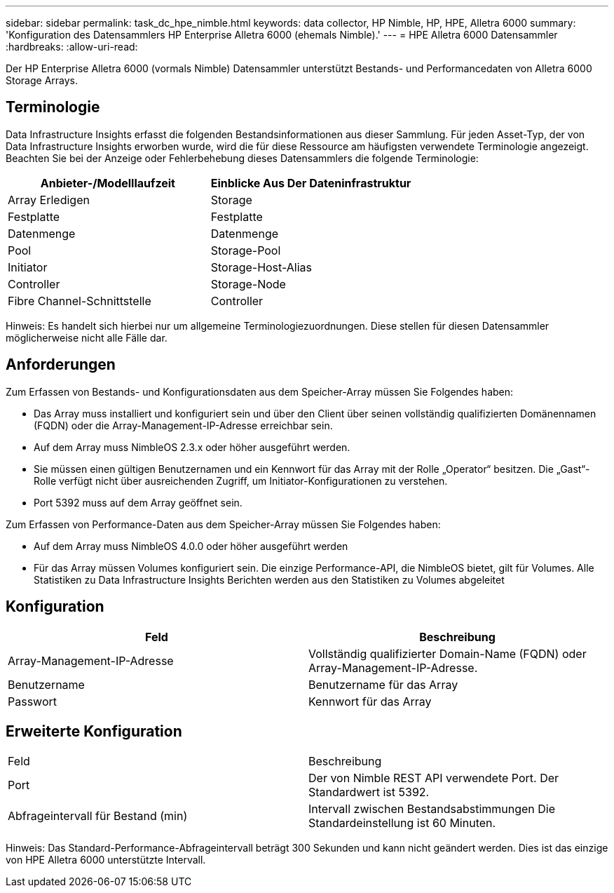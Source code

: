 ---
sidebar: sidebar 
permalink: task_dc_hpe_nimble.html 
keywords: data collector, HP Nimble, HP, HPE, Alletra 6000 
summary: 'Konfiguration des Datensammlers HP Enterprise Alletra 6000 (ehemals Nimble).' 
---
= HPE Alletra 6000 Datensammler
:hardbreaks:
:allow-uri-read: 


[role="lead"]
Der HP Enterprise Alletra 6000 (vormals Nimble) Datensammler unterstützt Bestands- und Performancedaten von Alletra 6000 Storage Arrays.



== Terminologie

Data Infrastructure Insights erfasst die folgenden Bestandsinformationen aus dieser Sammlung. Für jeden Asset-Typ, der von Data Infrastructure Insights erworben wurde, wird die für diese Ressource am häufigsten verwendete Terminologie angezeigt. Beachten Sie bei der Anzeige oder Fehlerbehebung dieses Datensammlers die folgende Terminologie:

[cols="2*"]
|===
| Anbieter-/Modelllaufzeit | Einblicke Aus Der Dateninfrastruktur 


| Array Erledigen | Storage 


| Festplatte | Festplatte 


| Datenmenge | Datenmenge 


| Pool | Storage-Pool 


| Initiator | Storage-Host-Alias 


| Controller | Storage-Node 


| Fibre Channel-Schnittstelle | Controller 
|===
Hinweis: Es handelt sich hierbei nur um allgemeine Terminologiezuordnungen. Diese stellen für diesen Datensammler möglicherweise nicht alle Fälle dar.



== Anforderungen

Zum Erfassen von Bestands- und Konfigurationsdaten aus dem Speicher-Array müssen Sie Folgendes haben:

* Das Array muss installiert und konfiguriert sein und über den Client über seinen vollständig qualifizierten Domänennamen (FQDN) oder die Array-Management-IP-Adresse erreichbar sein.
* Auf dem Array muss NimbleOS 2.3.x oder höher ausgeführt werden.
* Sie müssen einen gültigen Benutzernamen und ein Kennwort für das Array mit der Rolle „Operator“ besitzen. Die „Gast“-Rolle verfügt nicht über ausreichenden Zugriff, um Initiator-Konfigurationen zu verstehen.
* Port 5392 muss auf dem Array geöffnet sein.


Zum Erfassen von Performance-Daten aus dem Speicher-Array müssen Sie Folgendes haben:

* Auf dem Array muss NimbleOS 4.0.0 oder höher ausgeführt werden
* Für das Array müssen Volumes konfiguriert sein. Die einzige Performance-API, die NimbleOS bietet, gilt für Volumes. Alle Statistiken zu Data Infrastructure Insights Berichten werden aus den Statistiken zu Volumes abgeleitet




== Konfiguration

[cols="2*"]
|===
| Feld | Beschreibung 


| Array-Management-IP-Adresse | Vollständig qualifizierter Domain-Name (FQDN) oder Array-Management-IP-Adresse. 


| Benutzername | Benutzername für das Array 


| Passwort | Kennwort für das Array 
|===


== Erweiterte Konfiguration

|===


| Feld | Beschreibung 


| Port | Der von Nimble REST API verwendete Port. Der Standardwert ist 5392. 


| Abfrageintervall für Bestand (min) | Intervall zwischen Bestandsabstimmungen Die Standardeinstellung ist 60 Minuten. 
|===
Hinweis: Das Standard-Performance-Abfrageintervall beträgt 300 Sekunden und kann nicht geändert werden. Dies ist das einzige von HPE Alletra 6000 unterstützte Intervall.
